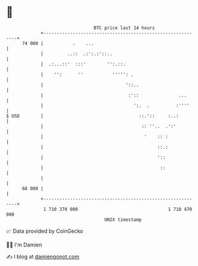 * 👋

#+begin_example
                                    BTC price last 24 hours                    
                +------------------------------------------------------------+ 
         74 000 |           .    ...                                         | 
                |         ..::  .:':.:'::..                                  | 
                |  .:...::'  :::'        '':.::.                             | 
                |    '':      ''           ''''': .                          | 
                |                               '::..                        | 
                |                                :'::               ...      | 
                |                                  ':.  .          :''''     | 
   $ USD        |                                    ::.'::     :..:         | 
                |                                     :: ''..  .':'          | 
                |                                      '    :: :             | 
                |                                           ::.:             | 
                |                                           '::              | 
                |                                            ::              | 
                |                                                            | 
         68 000 |                                                            | 
                +------------------------------------------------------------+ 
                 1 710 370 000                                  1 710 470 000  
                                        UNIX timestamp                         
#+end_example
📈 Data provided by CoinGecko

🧑‍💻 I'm Damien

✍️ I blog at [[https://www.damiengonot.com][damiengonot.com]]
